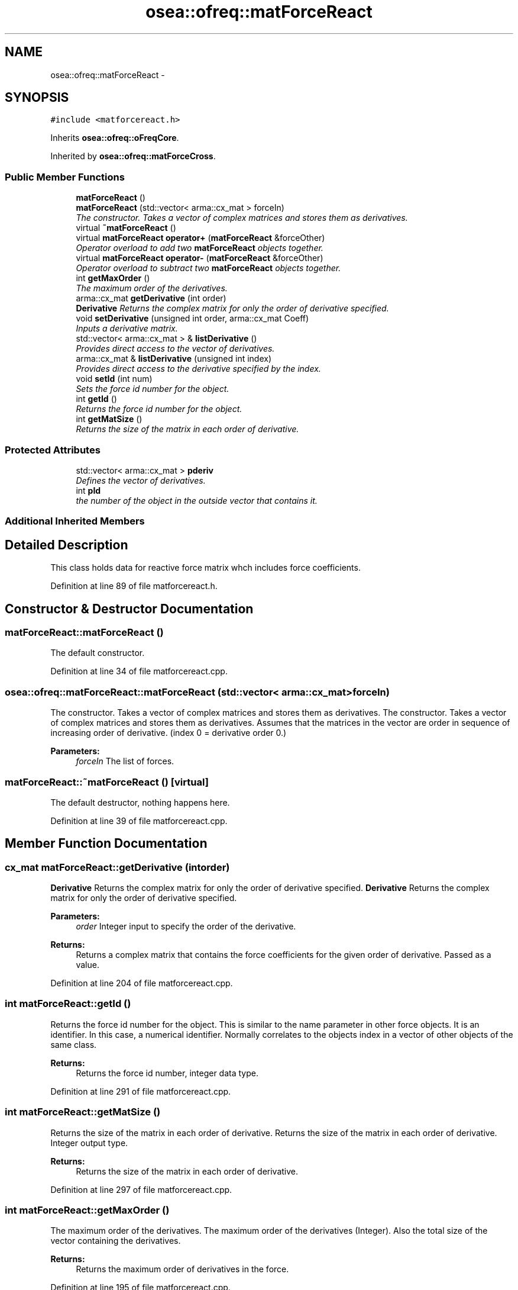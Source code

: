 .TH "osea::ofreq::matForceReact" 3 "Sat Apr 5 2014" "Version 0.4" "oFreq" \" -*- nroff -*-
.ad l
.nh
.SH NAME
osea::ofreq::matForceReact \- 
.SH SYNOPSIS
.br
.PP
.PP
\fC#include <matforcereact\&.h>\fP
.PP
Inherits \fBosea::ofreq::oFreqCore\fP\&.
.PP
Inherited by \fBosea::ofreq::matForceCross\fP\&.
.SS "Public Member Functions"

.in +1c
.ti -1c
.RI "\fBmatForceReact\fP ()"
.br
.ti -1c
.RI "\fBmatForceReact\fP (std::vector< arma::cx_mat > forceIn)"
.br
.RI "\fIThe constructor\&. Takes a vector of complex matrices and stores them as derivatives\&. \fP"
.ti -1c
.RI "virtual \fB~matForceReact\fP ()"
.br
.ti -1c
.RI "virtual \fBmatForceReact\fP \fBoperator+\fP (\fBmatForceReact\fP &forceOther)"
.br
.RI "\fIOperator overload to add two \fBmatForceReact\fP objects together\&. \fP"
.ti -1c
.RI "virtual \fBmatForceReact\fP \fBoperator-\fP (\fBmatForceReact\fP &forceOther)"
.br
.RI "\fIOperator overload to subtract two \fBmatForceReact\fP objects together\&. \fP"
.ti -1c
.RI "int \fBgetMaxOrder\fP ()"
.br
.RI "\fIThe maximum order of the derivatives\&. \fP"
.ti -1c
.RI "arma::cx_mat \fBgetDerivative\fP (int order)"
.br
.RI "\fI\fBDerivative\fP Returns the complex matrix for only the order of derivative specified\&. \fP"
.ti -1c
.RI "void \fBsetDerivative\fP (unsigned int order, arma::cx_mat Coeff)"
.br
.RI "\fIInputs a derivative matrix\&. \fP"
.ti -1c
.RI "std::vector< arma::cx_mat > & \fBlistDerivative\fP ()"
.br
.RI "\fIProvides direct access to the vector of derivatives\&. \fP"
.ti -1c
.RI "arma::cx_mat & \fBlistDerivative\fP (unsigned int index)"
.br
.RI "\fIProvides direct access to the derivative specified by the index\&. \fP"
.ti -1c
.RI "void \fBsetId\fP (int num)"
.br
.RI "\fISets the force id number for the object\&. \fP"
.ti -1c
.RI "int \fBgetId\fP ()"
.br
.RI "\fIReturns the force id number for the object\&. \fP"
.ti -1c
.RI "int \fBgetMatSize\fP ()"
.br
.RI "\fIReturns the size of the matrix in each order of derivative\&. \fP"
.in -1c
.SS "Protected Attributes"

.in +1c
.ti -1c
.RI "std::vector< arma::cx_mat > \fBpderiv\fP"
.br
.RI "\fIDefines the vector of derivatives\&. \fP"
.ti -1c
.RI "int \fBpId\fP"
.br
.RI "\fIthe number of the object in the outside vector that contains it\&. \fP"
.in -1c
.SS "Additional Inherited Members"
.SH "Detailed Description"
.PP 
This class holds data for reactive force matrix whch includes force coefficients\&. 
.PP
Definition at line 89 of file matforcereact\&.h\&.
.SH "Constructor & Destructor Documentation"
.PP 
.SS "matForceReact::matForceReact ()"
The default constructor\&. 
.PP
Definition at line 34 of file matforcereact\&.cpp\&.
.SS "osea::ofreq::matForceReact::matForceReact (std::vector< arma::cx_mat >forceIn)"

.PP
The constructor\&. Takes a vector of complex matrices and stores them as derivatives\&. The constructor\&. Takes a vector of complex matrices and stores them as derivatives\&. Assumes that the matrices in the vector are order in sequence of increasing order of derivative\&. (index 0 = derivative order 0\&.) 
.PP
\fBParameters:\fP
.RS 4
\fIforceIn\fP The list of forces\&. 
.RE
.PP

.SS "matForceReact::~matForceReact ()\fC [virtual]\fP"
The default destructor, nothing happens here\&. 
.PP
Definition at line 39 of file matforcereact\&.cpp\&.
.SH "Member Function Documentation"
.PP 
.SS "cx_mat matForceReact::getDerivative (intorder)"

.PP
\fBDerivative\fP Returns the complex matrix for only the order of derivative specified\&. \fBDerivative\fP Returns the complex matrix for only the order of derivative specified\&. 
.PP
\fBParameters:\fP
.RS 4
\fIorder\fP Integer input to specify the order of the derivative\&. 
.RE
.PP
\fBReturns:\fP
.RS 4
Returns a complex matrix that contains the force coefficients for the given order of derivative\&. Passed as a value\&. 
.RE
.PP

.PP
Definition at line 204 of file matforcereact\&.cpp\&.
.SS "int matForceReact::getId ()"

.PP
Returns the force id number for the object\&. This is similar to the name parameter in other force objects\&. It is an identifier\&. In this case, a numerical identifier\&. Normally correlates to the objects index in a vector of other objects of the same class\&. 
.PP
\fBReturns:\fP
.RS 4
Returns the force id number, integer data type\&. 
.RE
.PP

.PP
Definition at line 291 of file matforcereact\&.cpp\&.
.SS "int matForceReact::getMatSize ()"

.PP
Returns the size of the matrix in each order of derivative\&. Returns the size of the matrix in each order of derivative\&. Integer output type\&. 
.PP
\fBReturns:\fP
.RS 4
Returns the size of the matrix in each order of derivative\&. 
.RE
.PP

.PP
Definition at line 297 of file matforcereact\&.cpp\&.
.SS "int matForceReact::getMaxOrder ()"

.PP
The maximum order of the derivatives\&. The maximum order of the derivatives (Integer)\&. Also the total size of the vector containing the derivatives\&. 
.PP
\fBReturns:\fP
.RS 4
Returns the maximum order of derivatives in the force\&. 
.RE
.PP

.PP
Definition at line 195 of file matforcereact\&.cpp\&.
.SS "vector< cx_mat > & matForceReact::listDerivative ()"

.PP
Provides direct access to the vector of derivatives\&. Provides direct access to the vector of derivatives\&. Allows for use of vector operations on the derivatives object\&. 
.PP
\fBReturns:\fP
.RS 4
Returns reference to the vector of complex matrices which contain the derivatives\&. Variable passed by reference\&. 
.RE
.PP

.PP
Definition at line 227 of file matforcereact\&.cpp\&.
.SS "cx_mat & matForceReact::listDerivative (unsigned intindex)"

.PP
Provides direct access to the derivative specified by the index\&. Allows for direct access to edit the derivative or just retrieve information from\&. Index is also the order of the derivative\&. 
.PP
\fBParameters:\fP
.RS 4
\fIindex\fP Unsigned integer\&. Specifies the index of which derivative to retrieve from the list\&. 
.RE
.PP
\fBReturns:\fP
.RS 4
Complex matrix returned\&. Returns the complex matrix for the derivative specified by the index\&. Returned variable is passed by reference\&. 
.RE
.PP

.PP
Definition at line 233 of file matforcereact\&.cpp\&.
.SS "\fBmatForceReact\fP matForceReact::operator+ (\fBmatForceReact\fP &forceOther)\fC [virtual]\fP"

.PP
Operator overload to add two \fBmatForceReact\fP objects together\&. This overloads the + operator to add two \fBmatForceReact\fP objects together\&. Functions are added on a per-derivative basis\&. The function recognizes the derivative matrices contained within each object\&. Only derivatives of the same order are added together\&. 
.PP
\fBParameters:\fP
.RS 4
\fIforceOther\fP The other objects of type \fBmatForceReact\fP that will be added\&. 
.RE
.PP
\fBReturns:\fP
.RS 4
Returns an object of type \fBmatForceReact\fP\&. The new object will contain the same order of derivatives as the highest derivative of the two added functions\&. 
.RE
.PP

.PP
Definition at line 53 of file matforcereact\&.cpp\&.
.SS "\fBmatForceReact\fP matForceReact::operator- (\fBmatForceReact\fP &forceOther)\fC [virtual]\fP"

.PP
Operator overload to subtract two \fBmatForceReact\fP objects together\&. This overloads the - operator to subtract two \fBmatForceReact\fP objects together\&. Functions are subtracted on a per-derivative basis\&. The function recognizes the derivative matrices contained within each object\&. Only derivatives of the same order are subtracted together\&. Order of operations does matter\&. 
.PP
\fBParameters:\fP
.RS 4
\fIforceOther\fP The other objects of type \fBmatForceReact\fP that will be subtracted\&. forceOther is always subtracted from the calling object\&. 
.RE
.PP
\fBReturns:\fP
.RS 4
Returns an object of type \fBmatForceReact\fP\&. The new object will contain the same order of derivatives as the highest derivative of the two subtracted functions\&. 
.RE
.PP

.PP
Definition at line 124 of file matforcereact\&.cpp\&.
.SS "void matForceReact::setDerivative (unsigned intorder, arma::cx_matCoeff)"

.PP
Inputs a derivative matrix\&. \fBParameters:\fP
.RS 4
\fIorder\fP The order of the derivative matrix\&. Also is sequence in the vector that contains the matrices\&. 
.br
\fICoeff\fP The matrix of complex numbers that contains the force coefficients for the derivative\&. Passed as a value, not a reference\&. 
.RE
.PP

.PP
Definition at line 210 of file matforcereact\&.cpp\&.
.SS "void matForceReact::setId (intnum)"

.PP
Sets the force id number for the object\&. This is similar to the name parameter in other force objects\&. It is an identifier\&. In this case, a numerical identifier\&. Normally correlates to the objects index in a vector of other objects of the same class\&. 
.PP
\fBParameters:\fP
.RS 4
\fInum\fP The integer number to input as the objects integer id\&. 
.RE
.PP

.PP
Definition at line 285 of file matforcereact\&.cpp\&.
.SH "Member Data Documentation"
.PP 
.SS "std::vector<arma::cx_mat> osea::ofreq::matForceReact::pderiv\fC [protected]\fP"

.PP
Defines the vector of derivatives\&. Defines the vector of derivatives\&. Each entry in vector represents the order of the derivative\&. 
.PP
Definition at line 225 of file matforcereact\&.h\&.
.SS "int osea::ofreq::matForceReact::pId\fC [protected]\fP"

.PP
the number of the object in the outside vector that contains it\&. This is similar to the name parameter in other force objects\&. It is an identifier\&. In this case, a numerical identifier\&. Normally correlates to the objects index in a vector of other objects of the same class\&. 
.PP
Definition at line 234 of file matforcereact\&.h\&.

.SH "Author"
.PP 
Generated automatically by Doxygen for oFreq from the source code\&.

